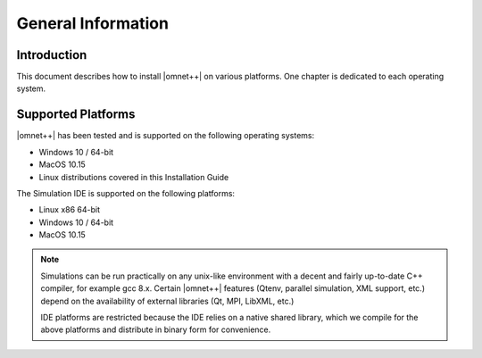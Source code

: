 General Information
===================

Introduction
------------

This document describes how to install |omnet++| on various platforms. One chapter is dedicated to each operating
system.

Supported Platforms
-------------------

|omnet++| has been tested and is supported on the following operating systems:

-  Windows 10 / 64-bit
-  MacOS 10.15
-  Linux distributions covered in this Installation Guide

.. ifconfig:: what=='omnest'

   64-bit precompiled binaries are provided for the following platforms:

   -  Windows 10 with Microsoft Visual C++ 2017 / ClangC2
   -  Windows 10 with the bundled MinGW-w64 gcc compiler

   On other platforms, |omnet++| needs to be compiled from source.

The Simulation IDE is supported on the following platforms:

-  Linux x86 64-bit
-  Windows 10 / 64-bit
-  MacOS 10.15

.. note::

   Simulations can be run practically on any unix-like environment with a decent and fairly up-to-date C++ compiler,
   for example gcc 8.x. Certain |omnet++| features (Qtenv, parallel simulation, XML support, etc.) depend on the
   availability of external libraries (Qt, MPI, LibXML, etc.)

   IDE platforms are restricted because the IDE relies on a native shared library, which we compile for the above
   platforms and distribute in binary form for convenience.
